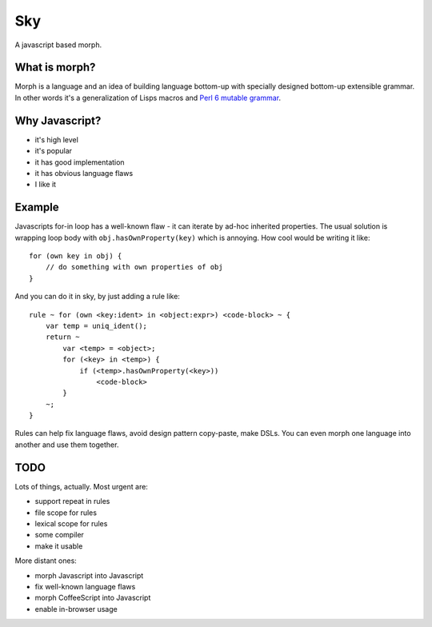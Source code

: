 Sky
===

A javascript based morph.


What is morph?
--------------

Morph is a language and an idea of building language bottom-up with
specially designed bottom-up extensible grammar. In other words it's
a generalization of Lisps macros and
`Perl 6 mutable grammar <http://perlgeek.de/en/article/mutable-grammar-for-perl-6>`_.


Why Javascript?
---------------

- it's high level
- it's popular
- it has good implementation
- it has obvious language flaws
- I like it


Example
-------

Javascripts for-in loop has a well-known flaw - it can iterate by ad-hoc inherited properties.
The usual solution is wrapping loop body with ``obj.hasOwnProperty(key)`` which is annoying.
How cool would be writing it like::

    for (own key in obj) {
        // do something with own properties of obj
    }

And you can do it in sky, by just adding a rule like::

    rule ~ for (own <key:ident> in <object:expr>) <code-block> ~ {
        var temp = uniq_ident();
        return ~
            var <temp> = <object>;
            for (<key> in <temp>) {
                if (<temp>.hasOwnProperty(<key>))
                    <code-block>
            }
        ~;
    }

Rules can help fix language flaws, avoid design pattern copy-paste, make DSLs.
You can even morph one language into another and use them together.


TODO
----

Lots of things, actually. Most urgent are:

- support repeat in rules
- file scope for rules
- lexical scope for rules
- some compiler
- make it usable

More distant ones:

- morph Javascript into Javascript
- fix well-known language flaws
- morph CoffeeScript into Javascript
- enable in-browser usage
